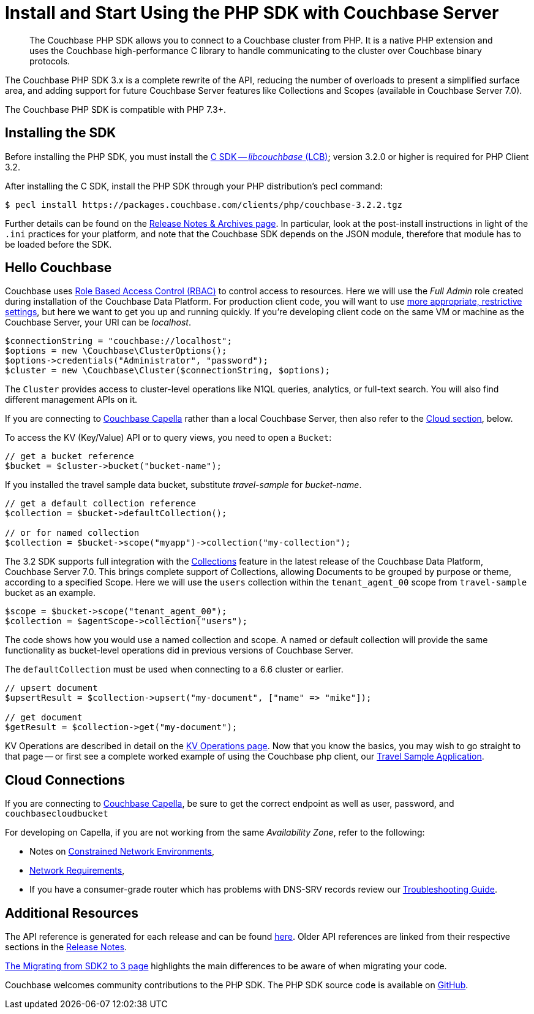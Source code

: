 = Install and Start Using the PHP SDK with Couchbase Server
:description: Installing the Couchbase PHP SDK & a Hello World example program.
:page-aliases: ROOT:getting-started,ROOT:start-using,ROOT:hello-couchbase,ROOT:start-using-sdk
:navtitle: Start Using the SDK

[abstract]
The Couchbase PHP SDK allows you to connect to a Couchbase cluster from PHP.
It is a native PHP extension and uses the Couchbase high-performance C library to handle communicating to the cluster over Couchbase binary protocols.

The Couchbase PHP SDK 3.x is a complete rewrite of the API, reducing the number of overloads to present a simplified surface area,
and adding support for future Couchbase Server features like Collections and Scopes (available in Couchbase Server 7.0).

The Couchbase PHP SDK is compatible with PHP 7.3+.

// tag::install[]

== Installing the SDK

Before installing the PHP SDK, you must install the xref:3.2@c-sdk:hello-world:start-using-sdk.adoc[C SDK -- _libcouchbase_ (LCB)];
version 3.2.0 or higher is required for PHP Client 3.2.

After installing the C SDK, install the PHP SDK through your PHP distribution's pecl command:

[source,console]
----
$ pecl install https://packages.couchbase.com/clients/php/couchbase-3.2.2.tgz
----

Further details can be found on the xref:project-docs:sdk-release-notes.adoc[Release Notes & Archives page].
In particular, look at the post-install instructions in light of the `.ini` practices for your platform,
and note that the Couchbase SDK depends on the JSON module, therefore that module has to be loaded before the SDK.

// installation and post-installation across platforms

// end::install[]

== Hello Couchbase

Couchbase uses xref:7.0@server:learn:security/roles.adoc[Role Based Access Control (RBAC)] to control access to resources.
Here we will use the _Full Admin_ role created during installation of the Couchbase Data Platform.
For production client code, you will want to use xref:howtos:managing-connections.adoc#rbac[more appropriate, restrictive settings], but here we want to get you up and running quickly.
If you're developing client code on the same VM or machine as the Couchbase Server, your URI can be _localhost_.


// initialize cluster

[source,php]
----
$connectionString = "couchbase://localhost";
$options = new \Couchbase\ClusterOptions();
$options->credentials("Administrator", "password");
$cluster = new \Couchbase\Cluster($connectionString, $options);
----

The `Cluster` provides access to cluster-level operations like N1QL queries, analytics, or full-text search.
You will also find different management APIs on it.

If you are connecting to https://docs.couchbase.com/cloud/index.html[Couchbase Capella] rather than a local Couchbase Server, then also refer to the <<cloud-connections, Cloud section>>, below.

To access the KV (Key/Value) API or to query views, you need to open a `Bucket`:

[source,php]
----
// get a bucket reference
$bucket = $cluster->bucket("bucket-name");
----

If you installed the travel sample data bucket, substitute _travel-sample_ for _bucket-name_.

[source,php]
----
// get a default collection reference
$collection = $bucket->defaultCollection();

// or for named collection
$collection = $bucket->scope("myapp")->collection("my-collection");
----

The 3.2 SDK supports full integration with the xref:7.0@server:learn:data:scopes-and-collections.adoc[Collections] feature in the latest release of the Couchbase Data Platform, Couchbase Server 7.0.
This brings complete support of Collections, allowing Documents to be grouped by purpose or theme, according to a specified Scope.
Here we will use the `users` collection within the `tenant_agent_00` scope from `travel-sample` bucket as an example.

[source,php]
----
$scope = $bucket->scope("tenant_agent_00");
$collection = $agentScope->collection("users");
----

The code shows how you would use a named collection and scope. A named or default collection will provide the same functionality as bucket-level operations did in previous versions of Couchbase Server.

The `defaultCollection` must be used when connecting to a 6.6 cluster or earlier.
[source,php]
----
// upsert document
$upsertResult = $collection->upsert("my-document", ["name" => "mike"]);

// get document
$getResult = $collection->get("my-document");
----

KV Operations are described in detail on the xref:howtos:kv-operations.adoc[KV Operations page].
Now that you know the basics, you may wish to go straight to that page -- or first see a complete worked example of
using the Couchbase php client, our xref:hello-world:sample-application.adoc[Travel Sample Application].


== Cloud Connections

If you are connecting to https://docs.couchbase.com/cloud/index.html[Couchbase Capella], be sure to get the correct endpoint as well as user, password, and `couchbasecloudbucket`

For developing on Capella, if you are not working from the same _Availability Zone_, refer to the following:

* Notes on xref:ref:client-settings.adoc#constrained-network-environments[Constrained Network Environments],
* xref:project-docs:compatibility.adoc#network-requirements[Network Requirements],
* If you have a consumer-grade router which has problems with DNS-SRV records review our xref:howtos:troubleshooting-cloud-connections.adoc#troubleshooting-host-not-found[Troubleshooting Guide].


== Additional Resources

The API reference is generated for each release and can be found http://docs.couchbase.com/sdk-api/couchbase-php-client/namespaces/couchbase.html[here^].
Older API references are linked from their respective sections in the xref:project-docs:sdk-release-notes.adoc[Release Notes].

xref:project-docs:migrating-sdk-code-to-3.n.adoc[The Migrating from SDK2 to 3 page] highlights the main differences to be aware of when migrating your code.

Couchbase welcomes community contributions to the PHP SDK.
The PHP SDK source code is available on https://github.com/couchbase/php-couchbase[GitHub].
